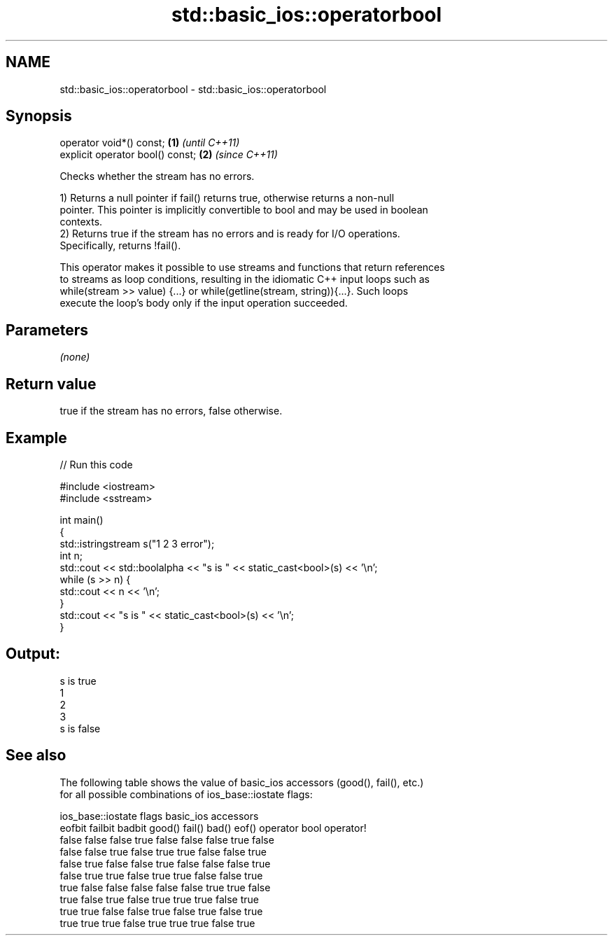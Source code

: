 .TH std::basic_ios::operatorbool 3 "2017.04.02" "http://cppreference.com" "C++ Standard Libary"
.SH NAME
std::basic_ios::operatorbool \- std::basic_ios::operatorbool

.SH Synopsis
   operator void*() const;         \fB(1)\fP \fI(until C++11)\fP
   explicit operator bool() const; \fB(2)\fP \fI(since C++11)\fP

   Checks whether the stream has no errors.

   1) Returns a null pointer if fail() returns true, otherwise returns a non-null
   pointer. This pointer is implicitly convertible to bool and may be used in boolean
   contexts.
   2) Returns true if the stream has no errors and is ready for I/O operations.
   Specifically, returns !fail().

   This operator makes it possible to use streams and functions that return references
   to streams as loop conditions, resulting in the idiomatic C++ input loops such as
   while(stream >> value) {...} or while(getline(stream, string)){...}. Such loops
   execute the loop's body only if the input operation succeeded.

.SH Parameters

   \fI(none)\fP

.SH Return value

   true if the stream has no errors, false otherwise.

.SH Example

   
// Run this code

 #include <iostream>
 #include <sstream>
  
 int main()
 {
     std::istringstream s("1 2 3 error");
     int n;
     std::cout << std::boolalpha << "s is " << static_cast<bool>(s) << '\\n';
     while (s >> n) {
         std::cout << n << '\\n';
     }
     std::cout << "s is " << static_cast<bool>(s) << '\\n';
 }

.SH Output:

 s is true
 1
 2
 3
 s is false

.SH See also

   The following table shows the value of basic_ios accessors (good(), fail(), etc.)
   for all possible combinations of ios_base::iostate flags:

        ios_base::iostate flags basic_ios accessors
        eofbit  failbit  badbit good() fail() bad() eof() operator bool operator!
        false   false    false  true   false  false false true          false
        false   false    true   false  true   true  false false         true
        false   true     false  false  true   false false false         true
        false   true     true   false  true   true  false false         true
        true    false    false  false  false  false true  true          false
        true    false    true   false  true   true  true  false         true
        true    true     false  false  true   false true  false         true
        true    true     true   false  true   true  true  false         true
